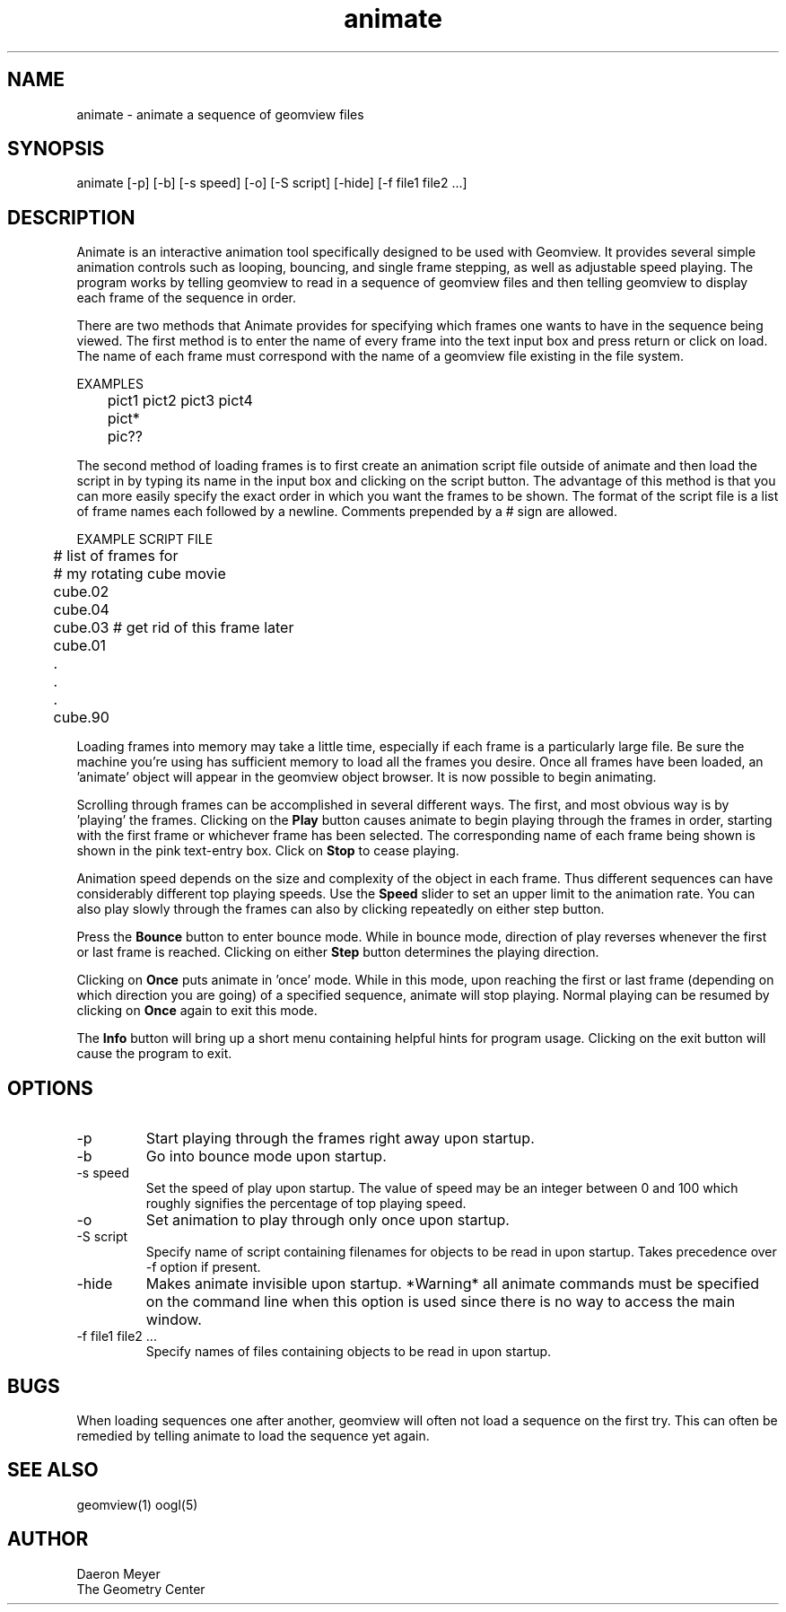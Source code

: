 .TH animate 1 "December 12, 1994" " " "Geomview Module"
.SH NAME
animate \- animate a sequence of geomview files
.SH SYNOPSIS
.nf
animate [-p] [-b] [-s speed] [-o] [-S script] [-hide] [-f file1 file2 ...]
.fi
.SH DESCRIPTION
.PP
Animate is an interactive animation tool specifically designed to be
used with Geomview. It provides several simple animation controls such
as looping, bouncing, and single frame stepping, as well as adjustable
speed playing. The program works by telling geomview to read in a
sequence of geomview files and then telling geomview to display each
frame of the sequence in order.
.PP
There are two methods that Animate provides for specifying which frames
one wants to have in the sequence being viewed. The first method is to enter
the name of every frame into the text input box and press return or click on
load. The name of each frame must correspond with the name of a geomview
file existing in the file system.
.nf

EXAMPLES

	  pict1 pict2 pict3 pict4
	  pict*
	  pic??
.fi
.PP
The second method of loading frames is to first create an animation script
file outside of animate and then load the script in by typing its name in
the input box and clicking on the script button. The advantage of this method
is that you can more easily specify the exact order in which you want the
frames to be shown. The format of the script file is a list of frame names
each followed by a newline. Comments prepended by a # sign are allowed.
.nf

EXAMPLE SCRIPT FILE

	  # list of frames for
	  # my rotating cube movie
	  cube.02
	  cube.04
	  cube.03 # get rid of this frame later
	  cube.01
	    .
	    .
	    .
	  cube.90

.fi
.PP
Loading frames into memory may take a little time, especially if each
frame is a particularly large file. Be sure the machine you're using has
sufficient memory to load all the frames you desire. Once all frames
have been loaded, an 'animate' object will appear in the geomview
object browser. It is now possible to begin animating.
.PP
Scrolling through frames can be accomplished in several different ways.
The first, and most obvious way is by 'playing' the frames. Clicking on
the \fBPlay\fP button causes animate to begin playing through the frames in
order, starting with the first frame or whichever frame has been selected.
The corresponding name of each frame being shown is shown in the pink
text-entry box.  Click on \fBStop\fP to cease playing.
.PP
Animation speed depends on the size and complexity of
the object in each frame. Thus different sequences can have considerably
different top playing speeds. Use the \fBSpeed\fP slider to
set an upper limit to the animation rate.
You can also play slowly through the frames can also by 
clicking repeatedly on either step button.
.PP
Press the \fBBounce\fP button to enter bounce mode.  
While in bounce mode, direction of play reverses whenever the first or
last frame is reached.
Clicking on either \fBStep\fP button determines the playing direction.
.PP
Clicking on \fBOnce\fP puts animate in 'once' mode.
While in this mode,
upon reaching the first or last frame (depending on which direction you are
going) of a specified sequence, animate will stop playing.
Normal playing can be resumed by clicking on \fBOnce\fP again to exit this mode.
.PP
The \fBInfo\fP button will bring up a short menu containing helpful hints for
program usage. Clicking on the exit button will cause the program to exit.
.SH OPTIONS
.TP
-p
Start playing through the frames right away upon startup.
.TP
-b
Go into bounce mode upon startup.
.TP
-s speed
Set the speed of play upon startup. The value of speed may be an integer
between 0 and 100 which roughly signifies the percentage of top playing
speed.
.TP
-o
Set animation to play through only once upon startup.
.TP
-S script
Specify name of script containing filenames for objects to be read in upon
startup. Takes precedence over -f option if present.
.TP
-hide
Makes animate invisible upon startup. *Warning* all animate commands must be
specified on the command line when this option is used since there is no way
to access the main window.
.TP
-f file1 file2 ...
Specify names of files containing objects to be read in upon startup.
.SH BUGS
.PP
When loading sequences one after another, geomview will often not load a
sequence on the first try. This can often be remedied by telling animate to
load the sequence yet again.
.PP
.SH SEE ALSO
geomview(1) oogl(5)
.SH AUTHOR
.nf
Daeron Meyer
The Geometry Center
.fi
